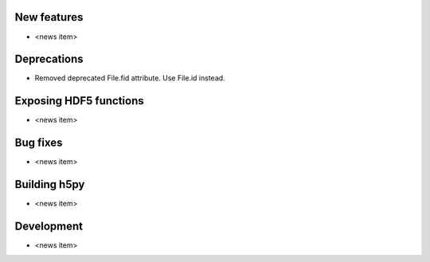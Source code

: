 New features
------------

* <news item>

Deprecations
------------

* Removed deprecated File.fid attribute. Use File.id instead.

Exposing HDF5 functions
-----------------------

* <news item>

Bug fixes
---------

* <news item>

Building h5py
-------------

* <news item>

Development
-----------

* <news item>
